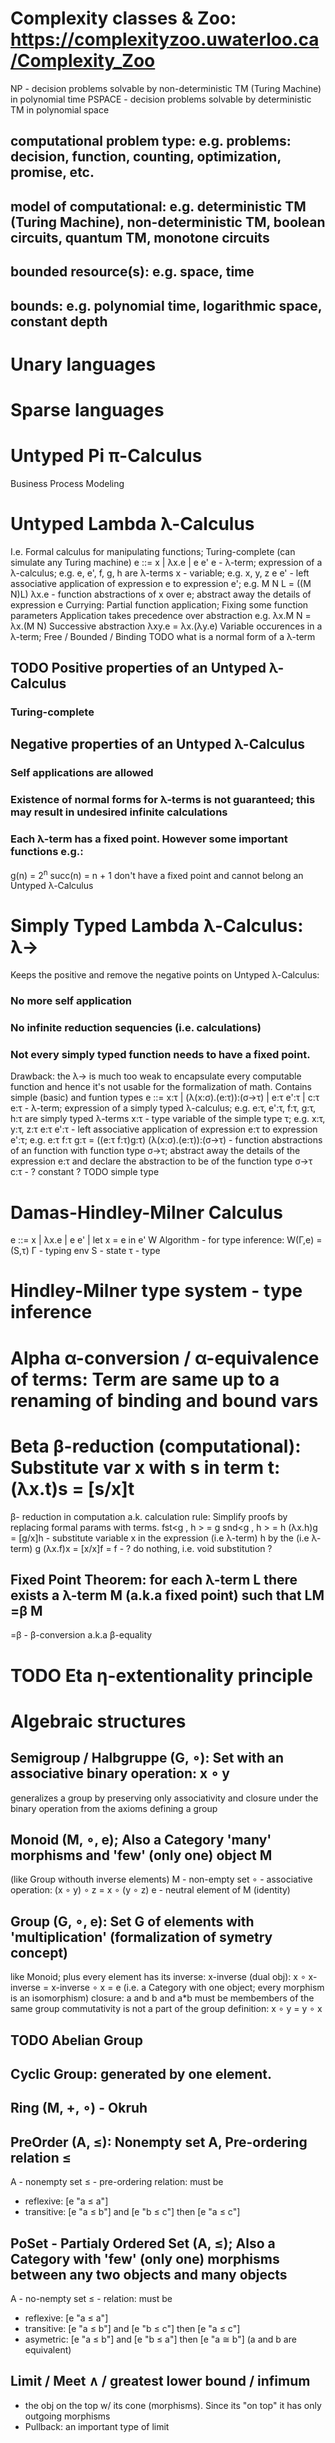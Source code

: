 * Complexity classes & Zoo: https://complexityzoo.uwaterloo.ca/Complexity_Zoo
  NP      - decision problems solvable by non-deterministic TM (Turing Machine) in polynomial time
  PSPACE  - decision problems solvable by     deterministic TM                  in polynomial space
** computational problem type: e.g. problems: decision, function, counting, optimization, promise, etc.
** model of computational: e.g. deterministic TM (Turing Machine), non-deterministic TM, boolean circuits, quantum TM, monotone circuits
** bounded resource(s): e.g. space, time
** bounds: e.g. polynomial time, logarithmic space, constant depth

* Unary languages
* Sparse languages
* Untyped Pi π-Calculus
Business Process Modeling

* Untyped Lambda λ-Calculus
  I.e. Formal calculus for manipulating functions; Turing-complete (can simulate any Turing machine)
  e ::= x | λx.e | e e'
   e        - λ-term; expression of a λ-calculus; e.g. e, e', f, g, h are λ-terms
   x        - variable; e.g. x, y, z
   e e'     - left associative application of expression e to expression e'; e.g. M N L = ((M N)L)
   λx.e     - function abstractions of x over e; abstract away the details of expression e
   Currying: Partial function application; Fixing some function parameters
   Application takes precedence over abstraction e.g. λx.M N = λx.(M N)
   Successive abstraction λxy.e = λx.(λy.e)
   Variable occurences in a λ-term; Free / Bounded / Binding
   TODO what is a normal form of a λ-term
** TODO Positive properties of an Untyped λ-Calculus
*** Turing-complete
** Negative properties of an Untyped λ-Calculus
*** Self applications are allowed
*** Existence of normal forms for λ-terms is not guaranteed; this may result in undesired infinite calculations
*** Each λ-term has a fixed point. However some important functions e.g.:
    g(n) = 2^n
    succ(n) = n + 1
   don't have a fixed point and cannot belong an Untyped λ-Calculus

* Simply Typed Lambda λ-Calculus: λ->
  Keeps the positive and remove the negative points on Untyped λ-Calculus:
*** No more self application
*** No infinite reduction sequencies (i.e. calculations)
*** Not every simply typed function needs to have a fixed point.
  Drawback: the λ-> is much too weak to encapsulate every computable function and hence it's not usable for the formalization of math.
  Contains simple (basic) and funtion types
  e ::= x:τ | (λ(x:σ).(e:τ)):(σ->τ) | e:τ e':τ | c:τ
   e:τ                   - λ-term; expression of a simply typed λ-calculus; e.g. e:τ, e':τ, f:τ, g:τ, h:τ are simply typed λ-terms
   x:τ                   - type variable of the simple type τ; e.g. x:τ, y:τ, z:τ
   e:τ e':τ              - left associative application of expression e:τ to expression e':τ; e.g. e:τ f:τ g:τ = ((e:τ f:τ)g:τ)
   (λ(x:σ).(e:τ)):(σ->τ) - function abstractions of an function with function type σ->τ; abstract away the details of the expression e:τ and declare the abstraction to be of the function type σ->τ
   c:τ                   - ? constant ?
   TODO simple type

* Damas-Hindley-Milner Calculus
  e ::= x | λx.e | e e' | let x = e in e'
  W Algorithm - for type inference: W(Γ,e) = (S,τ)
  Γ - typing env
  S - state
  τ - type

* Hindley-Milner type system - type inference
* Alpha α-conversion / α-equivalence of terms: Term are same up to a renaming of binding and bound vars
* Beta β-reduction (computational): Substitute var x with s in term t: (λx.t)s = [s/x]t
  β- reduction in computation a.k. calculation rule: Simplify proofs by replacing formal params with terms.
  fst<g , h > = g
  snd<g , h > = h
  (λx.h)g = [g/x]h      - substitute variable x in the expression (i.e λ-term) h by the (i.e λ-term) g
  (λx.f)x = [x/x]f = f  - ? do nothing, i.e. void substitution ?
** Fixed Point Theorem: for each λ-term L there exists a λ-term M (a.k.a fixed point) such that LM =β M
   =β   - β-conversion a.k.a β-equality
* TODO Eta η-extentionality principle

* Algebraic structures
  CLOSED: [2019-07-26 Fr 17:06]
** Semigroup / Halbgruppe (G, ∘): Set with an associative binary operation: x ∘ y
   generalizes a group by preserving only associativity and closure under the binary operation from the axioms defining a group

** Monoid (M, ∘, e); Also a Category 'many' morphisms and 'few' (only one) object M
   (like Group withouth inverse elements)
   M - non-empty set
   ∘ - associative operation: (x ∘ y) ∘ z = x ∘ (y ∘ z)
   e - neutral element of M (identity)

** Group (G, ∘, e): Set G of elements with 'multiplication' (formalization of symetry concept)
  like Monoid; plus every element has its inverse: x-inverse (dual obj): x ∘ x-inverse = x-inverse ∘ x = e
  (i.e. a Category with one object; every morphism is an isomorphism)
  closure: a and b and a*b must be membembers of the same group
  commutativity is not a part of the group definition: x ∘ y = y ∘ x

** TODO Abelian Group

** Cyclic Group: generated by one element.

** Ring (M, +, ∘) - Okruh

** PreOrder (A, ≤): Nonempty set A, Pre-ordering relation ≤
   A - nonempty set
   ≤ - pre-ordering relation: must be
                   - reflexive: [e "a ≤ a"]
                   - transitive: [e "a ≤ b"] and [e "b ≤ c"] then [e "a ≤ c"]

** PoSet - Partialy Ordered Set (A, ≤); Also a Category with 'few' (only one) morphisms between any two objects and many objects
   A - no-nempty set
   ≤ - relation: must be
                   - reflexive: [e "a ≤ a"]
                   - transitive: [e "a ≤ b"] and [e "b ≤ c"] then [e "a ≤ c"]
                   - asymetric: [e "a ≤ b"] and [e "b ≤ a"] then [e "a ≅ b"] (a and b are equivalent)

** Limit / Meet ∧ / greatest lower bound / infimum
   - the obj on the top w/ its cone (morphisms). Since its "on top" it has only outgoing morphisms
   - Pullback: an important type of limit

** Colimit / Join ∨ / least upper bound / supremum
   - the obj on the bottom w/ its inverse cone (morphisms). Since its "on bottom" it has only incoming morphisms
   - Pushout: an important type of colimit

** TODO Pointed Set
** TODO Pointed Function
** TODO Top (Topological Space)
** eval, exponent in Category Theory

* Tautology - "this is always true"

* Type Theory: Extention of lambda calculus with explicit types
** ITT Inentional Type Theory
** OTT Observational Type Theory
   Type of a Variable - a set(?) of possible values of that type
   From context Gamma a M can be derrived such that x:A.B
   Context Gamma, x:A, y:Bx (e.g. x be a number with property Bx, y is a variable for the proof of type Bx)
   What's the point of having a number? Well we can count up to that number.
   Depandent type theory is the master theory of all programming languages. If you understand dependent type theory then you understand everything (every programming language)
   Maybe Type: A or B (e.g. A or Fail, A or AirMessage)
** Homotopy Type Theory: ? Equivalence ?

* Axiom of Choice - see "Type Theory Foundations, Lecture 3-wJLTE8rnqH0.mp4"
"the greatest intelectual achievement???"
Predicate = vyrok = tvrdenie
Proposition = ???
(Banach Tarsky Paradox: Slice up an object with a volume into parts with no volume, and by putting it together get 2 same objects - "create an object for free")

* Haskell / Agda comparison:
|             | Haskell                              | Agda                                     |
|-------------+--------------------------------------+------------------------------------------|
|             |                                      | full higher order logic with existential |
|             |                                      | and universal quantification             |
|-------------+--------------------------------------+------------------------------------------|
| Type system | Unsound                              | sound                                    |
|             | (arbitrary properties can be prooven |                                          |
|             | i.e. every single type is inhabited) |                                          |
|             | (loop : A, loop = loop)              |                                          |
|-------------+--------------------------------------+------------------------------------------|
|             |                                      | ? Always terminates ?                    |

* Modus Pones: applications of a function to an argument: Agda, Coq, Isabelle
** MP naturally generalizes to instationation of universal quantifiers

* Goedel's Incompleteness Theorem:
 Every principle is either (A) too restrictive or (leaves out a good programm) or (B) not restrictive enough (allows some bad programs)
* Full employment Theorem: take (A) and search for a new class to add in order to improve the language withouth allowing bad programs.
* Theory of Reflexive Domain 1:21 Video 2
* Impossibility of a perfect type-checker for a programming language
  It it’s impossible to have a procedure that figures out whether an arbitrary
  program halts, it’s easy to show that it’s impossible to have a procedure that
  is a perfect recognizer for any overall run time property.
  A program that type-checks is guaranteed not to cause a run-time type-error.
  But since it’s impossible to recognize perfectly when programs won’t cause
  type-errors, it follows that the type-checker must be rejecting programs that
  really wouldn’t cause a type-error. The conclusion is that no type-checker is
  perfect—you can always do better!

* Krakatoa and Jessie: verification tools for Java and C programs
  Why3: platform for deductive program verification
  git clone https://scm.gforge.inria.fr/anonscm/git/why3/why3.git
  A user can write WhyML programs directly and get correct-by-construction OCaml programs through an automated extraction mechanism

* Trinity 1. Logic & Proof Theory: Philosophy; 2. Type Theory: Computer Science; 3. Category Theory: Mathematics
* Proof Theory: Proof of soundness, proof of completeness
* PT 1 - Judgements & Propositions
** judgement (obj of knowledge); judgemens are made about propositions
   'A is true', 'A is false', M : A - M is a proof of A i.e. M is a program which has a type of A
   'A' - proposition
   'true' - judgement on a proposition
  experiment, observation
  sampling, counter examples
  judge, jury, religion, boss, conviction "No bugs in my code!"
  "I don't see why not": psycho (the oposing party must find argument)
  A mathematical proof:
  - an argument that convinces other mathematicians :)
  - verification of a proposition by a chain of logical deductions from a set of axioms
  - deduction from hypotheses to conclusion in which each step is justified by one of a finite list of rules of inference
    https://home.sandiego.edu/~shulman/papers/rabbithole.pdf
  Proposition is a statement: can be true or false
  Predicate is a proposition: truth depends on the values of variable(s)
  Verificationist: The meaning of a connective is given by it's introduction rule(s)
  'A and B' is true; A & B : true
** Local soundness of the elimination rules: elim. rules are not too strong
   - no information is gained by applying and eliminating a particular rule
** Local completeness: elim. rules not too weak
** LOcal expantion: witness for the completeness of the rules

* PT 2 - Computational Interpretation: Curry Howard Isomorphism
  - Capturing generic notion of effect: functional programming monad from logical point of view
  - Computational interpretations of monad come out of logical considerations
  - Quote & Eval (not presented in the lecture)
  Lax proposition: 'there is something weaker then truth'; 'Possible truth'; It
  may or may not be true (in case of non-terminating computation or it might
  terminate with some other effects on the way)
  ◯ A : true  A - proposition, ◯ - 'circle'; 'A is true in the lax sense'; Monad A
  Monad - when interacting with real world a failure is always one of the eventualities
        - monad laws are proof-equalities
* PT 3 - Proof Search & Sequent Calculus
